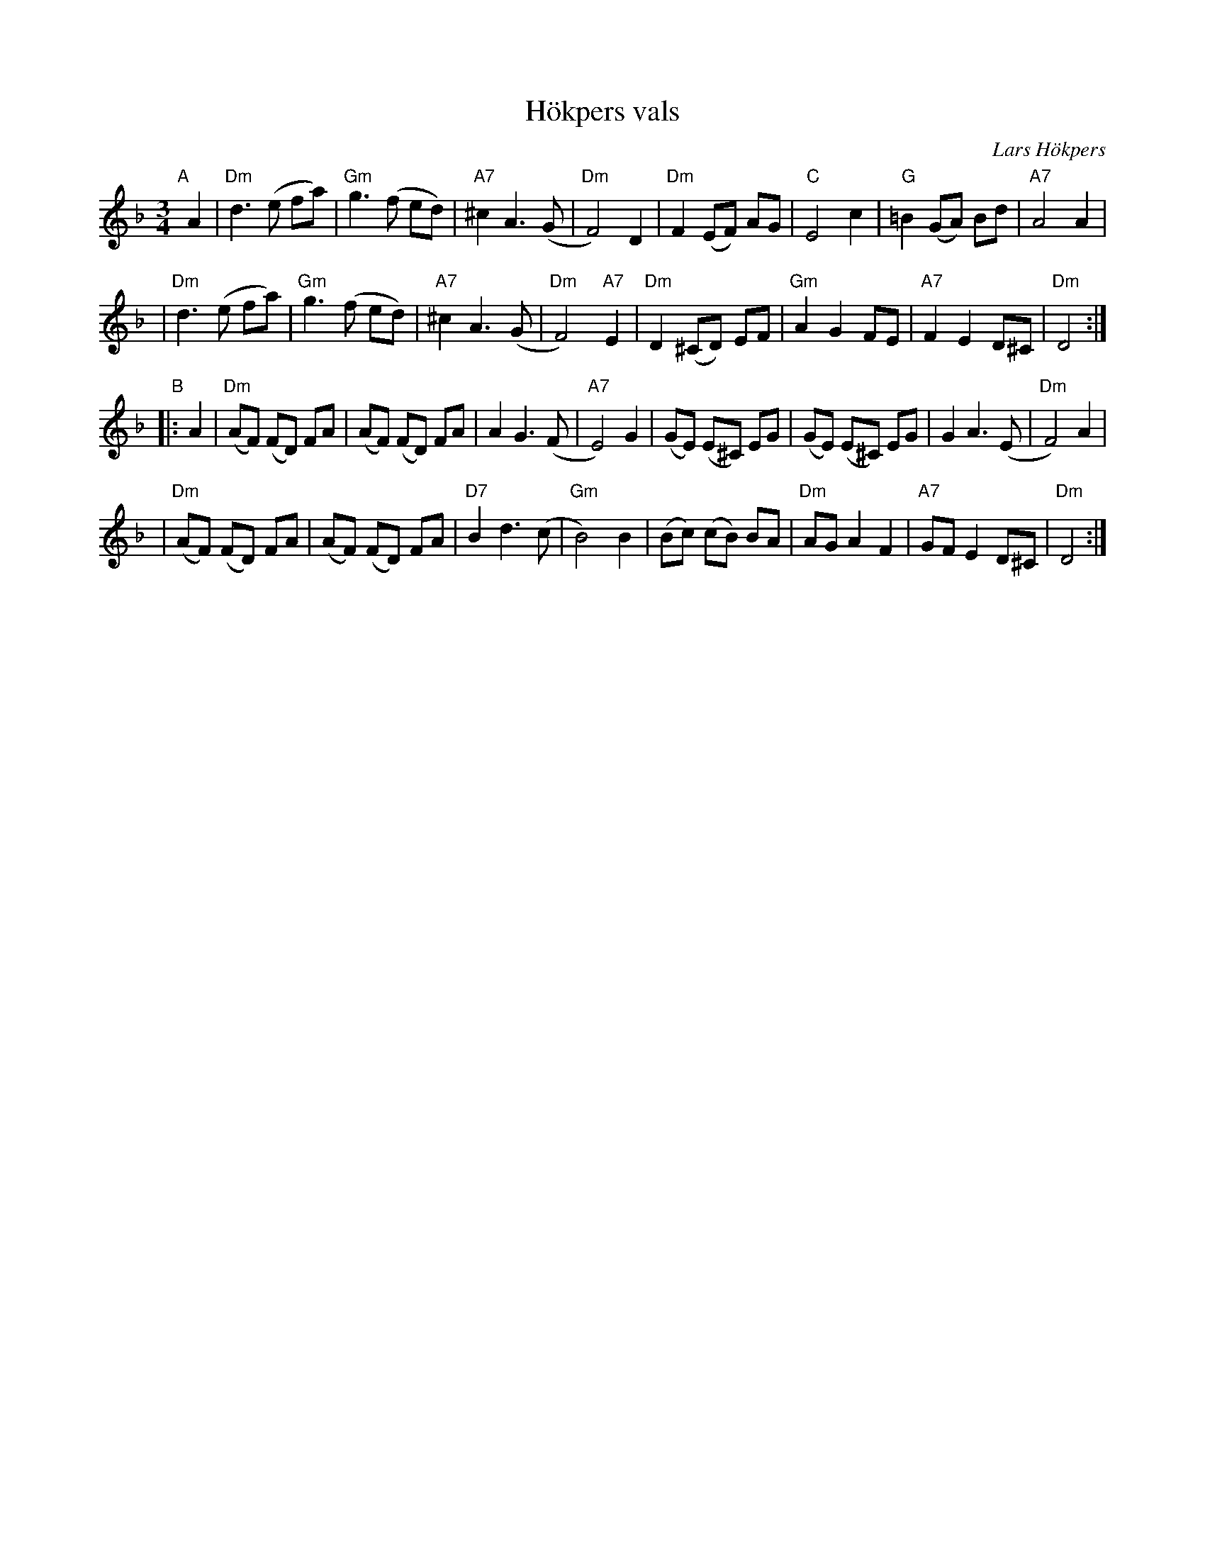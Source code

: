X: 1
T: H\"okpers vals
C: Lars H\"okpers
R: waltz
Z: 2020 by John Chambers <jc:trillian.mit.edu>
S: https://www.facebook.com/groups/Fiddletuneoftheday/ 2020-10-15
S: https://www.facebook.com/groups/Fiddletuneoftheday/photos/
S: https://thesession.org/tunes/16773 (chords by John Chambers)
M: 3/4
L: 1/8
K: Dm
"^A"[|] A2 \
| "Dm"d3 (e fa) | "Gm"g3 (f ed) | "A7"^c2 A3 (G | "Dm"F4) D2 \
| "Dm"F2 (EF) AG | "C"E4 c2 | "G"=B2 (GA) Bd | "A7"A4 A2 |
| "Dm"d3 (e fa) | "Gm"g3 (f ed) | "A7"^c2 A3 (G | "Dm"F4) "A7"E2 \
| "Dm"D2 (^CD) EF | "Gm"A2 G2 FE | "A7"F2 E2 D^C | "Dm"D4 :|
"^B"|: A2 \
| "Dm"(AF) (FD) FA | (AF) (FD) FA | A2 G3 (F | "A7"E4) G2 \
| (GE) (E^C) EG | (GE) (E^C) EG | G2 A3 (E | "Dm"F4) A2 |
| "Dm"(AF) (FD) FA | (AF) (FD) FA | "D7"B2 d3 (c | "Gm"B4) B2 \
| (Bc) (cB) BA | "Dm"AG A2 F2 | "A7"GF E2 D^C | "Dm"D4 :|
